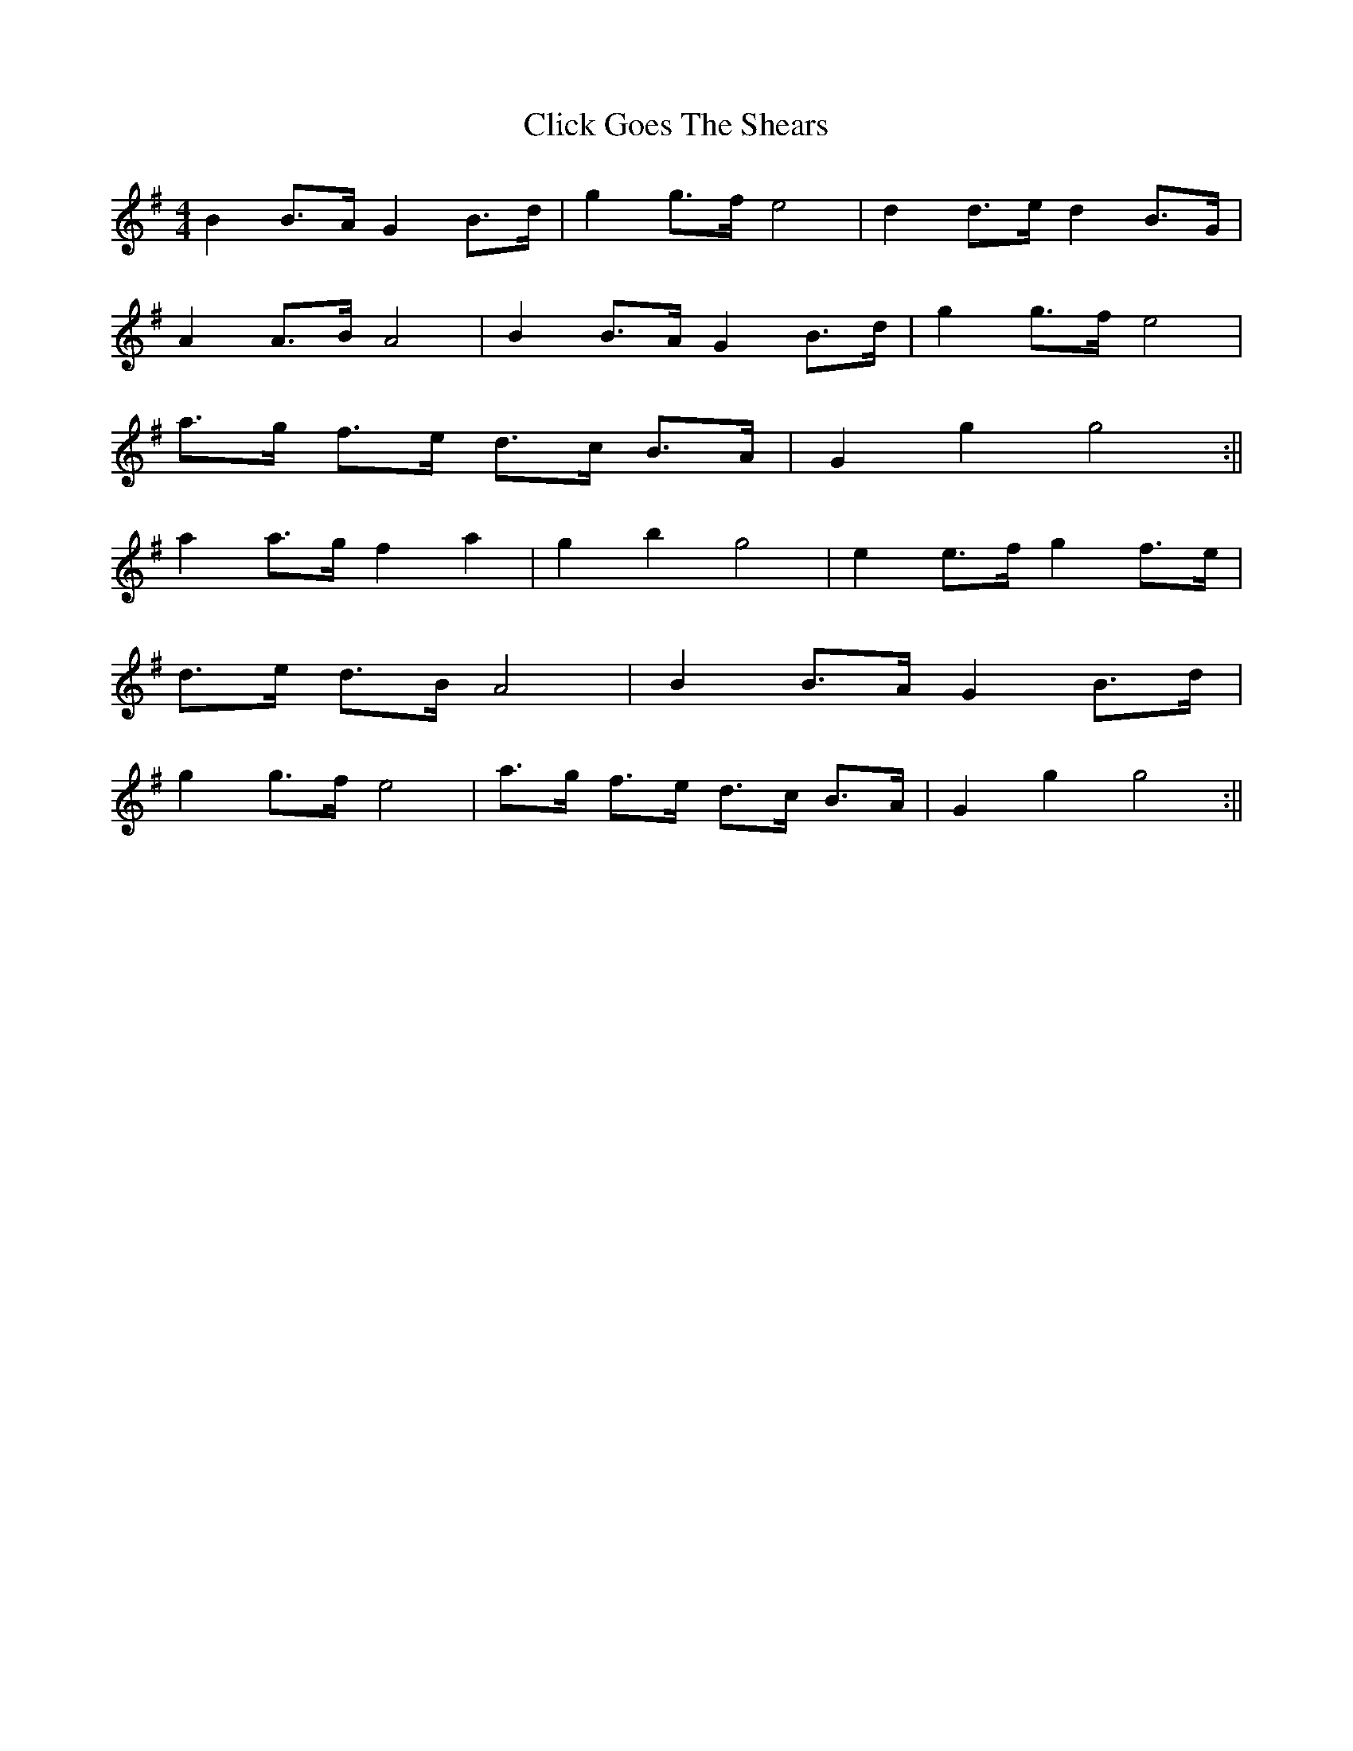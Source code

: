 X:080
T:Click Goes The Shears
M:4/4
L:1/8
K:G
B2 B>A G2 B>d | g2 g>f e4 | d2 d>e d2 B>G |
A2 A>B A4 | B2 B>A G2 B>d | g2 g>f e4 |
a>g f>e d>c B>A | G2 g2 g4 :||
a2 a>g f2 a2 | g2 b2 g4 | e2 e>f g2 f>e |
d>e d>B A4 | B2 B>A G2 B>d |
g2 g>f e4 | a>g f>e d>c B>A | G2 g2 g4 :||
